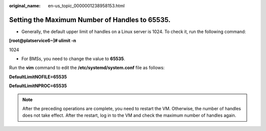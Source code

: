 :original_name: en-us_topic_0000001238958153.html

.. _en-us_topic_0000001238958153:

Setting the Maximum Number of Handles to 65535.
===============================================

-  Generally, the default upper limit of handles on a Linux server is 1024. To check it, run the following command:

**[root@platservice6~]# ulimit -n**

1024

-  For BMSs, you need to change the value to **65535**.

Run the **vim** command to edit the **/etc/systemd/system.conf** file as follows:

**DefaultLimitNOFILE=65535**

**DefaultLimitNPROC=65535**

.. note::

   After the preceding operations are complete, you need to restart the VM. Otherwise, the number of handles does not take effect. After the restart, log in to the VM and check the maximum number of handles again.

